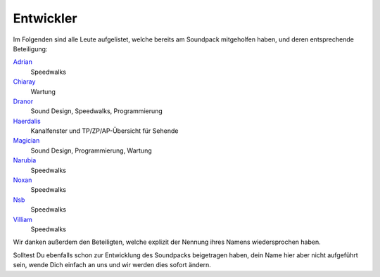 Entwickler
=========================

Im Folgenden sind alle Leute aufgelistet, welche bereits am Soundpack mitgeholfen haben, und deren entsprechende Beteiligung:

`Adrian <http://avalon.mud.de/finger.php?name=adrian>`_
  Speedwalks
`Chiaray <http://avalon.mud.de/finger.php?name=chiaray>`_
  Wartung
`Dranor <http://avalon.mud.de/finger.php?name=dranor>`_
  Sound Design, Speedwalks, Programmierung
`Haerdalis <http://avalon.mud.de/finger.php?name=haerdalis>`_
  Kanalfenster und TP/ZP/AP-Übersicht für Sehende
`Magician <http://avalon.mud.de/finger.php?name=magician>`_
  Sound Design, Programmierung, Wartung
`Narubia <http://avalon.mud.de/finger.php?name=narubia>`_
  Speedwalks
`Noxan <http://avalon.mud.de/finger.php?name=noxan>`_
  Speedwalks
`Nsb <http://avalon.mud.de/finger.php?name=nsb>`_
  Speedwalks
`Villiam <http://avalon.mud.de/finger.php?name=villiam>`_
  Speedwalks

Wir danken außerdem den Beteiligten, welche explizit der Nennung ihres Namens wiedersprochen haben.

Solltest Du ebenfalls schon zur Entwicklung des Soundpacks beigetragen haben, dein Name hier aber nicht aufgeführt sein, wende Dich einfach an uns und wir werden dies sofort ändern.